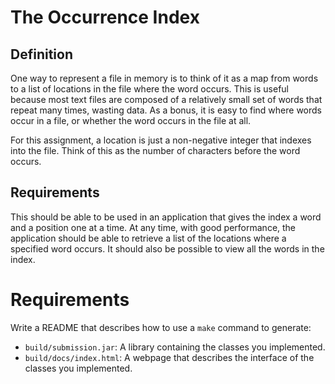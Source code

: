 * The Occurrence Index
** Definition
One way to represent a file in memory is to think of it as a map from words to a
list of locations in the file where the word occurs.  This is useful because
most text files are composed of a relatively small set of words that repeat many
times, wasting data.  As a bonus, it is easy to find where words occur in a
file, or whether the word occurs in the file at all.

For this assignment, a location is just a non-negative integer that indexes into
the file.  Think of this as the number of characters before the word occurs.

** Requirements
This should be able to be used in an application that gives the index a word and
a position one at a time.  At any time, with good performance, the application
should be able to retrieve a list of the locations where a specified word
occurs.  It should also be possible to view all the words in the index.

* Requirements
Write a README that describes how to use a ~make~ command to generate:
- ~build/submission.jar~: A library containing the classes you implemented.
- ~build/docs/index.html~: A webpage that describes the interface of the classes
  you implemented.
